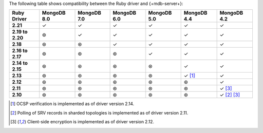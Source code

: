 The following table shows compatibility between the Ruby driver and {+mdb-server+}:

.. list-table::
   :header-rows: 1
   :stub-columns: 1
   :class: compatibility-large no-padding

   * - Ruby Driver
     - MongoDB 8.0
     - MongoDB 7.0
     - MongoDB 6.0
     - MongoDB 5.0
     - MongoDB 4.4
     - MongoDB 4.2

   * - 2.21
     - ✓
     - ✓
     - ✓
     - ✓
     - ✓
     - ✓

   * - 2.19 to 2.20
     - ⊛
     - ✓
     - ✓
     - ✓
     - ✓
     - ✓

   * - 2.18
     - ⊛
     - ⊛
     - ✓
     - ✓
     - ✓
     - ✓

   * - 2.16 to 2.17
     - ⊛
     - ⊛
     - ⊛
     - ✓
     - ✓
     - ✓

   * - 2.14 to 2.15
     - ⊛
     - ⊛
     - ⊛
     - ⊛
     - ✓
     - ✓

   * - 2.13
     - ⊛
     - ⊛
     - ⊛
     - ⊛
     - ✓ [#ocsp]_
     - ✓

   * - 2.12
     - ⊛
     - ⊛
     - ⊛
     - ⊛
     - ⊛
     - ✓

   * - 2.11
     - ⊛
     - ⊛
     - ⊛
     - ⊛
     - ⊛
     - ✓ [#client-side-encryption]_

   * - 2.10
     - ⊛
     - ⊛
     - ⊛
     - ⊛
     - ⊛
     - ✓ [#srv-polling]_ [#client-side-encryption]_

.. [#ocsp] OCSP verification is implemented as of driver version 2.14.
.. [#srv-polling] Polling of SRV records in sharded topologies is
   implemented as of driver version 2.11.
.. [#client-side-encryption] Client-side encryption is implemented as of
   driver version 2.12.